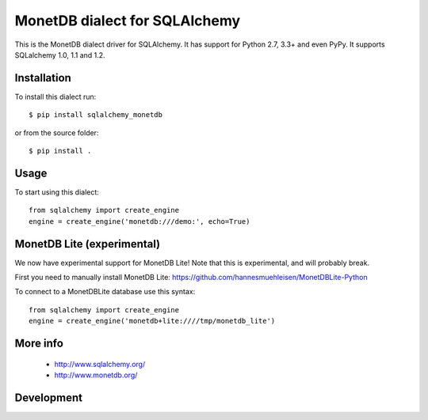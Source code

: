 MonetDB dialect for SQLAlchemy
==============================

This is the MonetDB dialect driver for SQLAlchemy. It has support for Python 2.7, 3.3+ and even PyPy. It supports
SQLalchemy 1.0, 1.1 and 1.2.


Installation
------------

To install this dialect run::

    $ pip install sqlalchemy_monetdb

or from the source folder::

    $ pip install .


Usage
-----

To start using this dialect::

    from sqlalchemy import create_engine
    engine = create_engine('monetdb:///demo:', echo=True)


MonetDB Lite (experimental)
---------------------------

We now have experimental support for MonetDB Lite! Note that this is experimental, and will probably break.

First you need to manually install MonetDB Lite: https://github.com/hannesmuehleisen/MonetDBLite-Python

To connect to a MonetDBLite database use this syntax::

    from sqlalchemy import create_engine
    engine = create_engine('monetdb+lite:////tmp/monetdb_lite')


More info
---------

 * http://www.sqlalchemy.org/
 * http://www.monetdb.org/


Development
-----------

.. image:: https://travis-ci.org/gijzelaerr/sqlalchemy-monetdb.png?branch=master
  :target: https://travis-ci.org/gijzelaerr/sqlalchemy-monetdb


